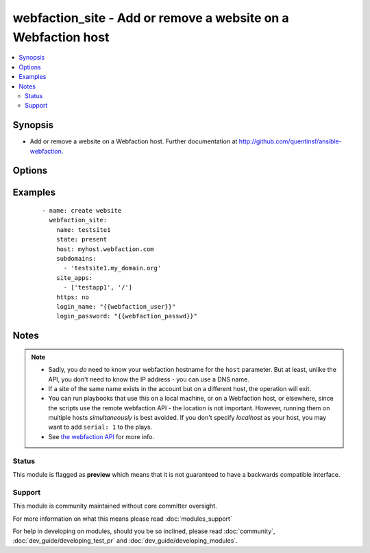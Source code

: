 .. _webfaction_site:


webfaction_site - Add or remove a website on a Webfaction host
++++++++++++++++++++++++++++++++++++++++++++++++++++++++++++++

.. versionadded:: 2.0


.. contents::
   :local:
   :depth: 2


Synopsis
--------

* Add or remove a website on a Webfaction host.  Further documentation at http://github.com/quentinsf/ansible-webfaction.




Options
-------

.. raw:: html

    <table border=1 cellpadding=4>
    <tr>
    <th class="head">parameter</th>
    <th class="head">required</th>
    <th class="head">default</th>
    <th class="head">choices</th>
    <th class="head">comments</th>
    </tr>
                <tr><td>host<br/><div style="font-size: small;"></div></td>
    <td>yes</td>
    <td></td>
        <td></td>
        <td><div>The webfaction host on which the site should be created.</div>        </td></tr>
                <tr><td>https<br/><div style="font-size: small;"></div></td>
    <td>no</td>
    <td>false</td>
        <td><ul><li>True</li><li>False</li></ul></td>
        <td><div>Whether or not to use HTTPS</div>        </td></tr>
                <tr><td>login_name<br/><div style="font-size: small;"></div></td>
    <td>yes</td>
    <td></td>
        <td></td>
        <td><div>The webfaction account to use</div>        </td></tr>
                <tr><td>login_password<br/><div style="font-size: small;"></div></td>
    <td>yes</td>
    <td></td>
        <td></td>
        <td><div>The webfaction password to use</div>        </td></tr>
                <tr><td>name<br/><div style="font-size: small;"></div></td>
    <td>yes</td>
    <td></td>
        <td></td>
        <td><div>The name of the website</div>        </td></tr>
                <tr><td>site_apps<br/><div style="font-size: small;"></div></td>
    <td>no</td>
    <td></td>
        <td></td>
        <td><div>A mapping of URLs to apps</div>        </td></tr>
                <tr><td>state<br/><div style="font-size: small;"></div></td>
    <td>no</td>
    <td>present</td>
        <td><ul><li>present</li><li>absent</li></ul></td>
        <td><div>Whether the website should exist</div>        </td></tr>
                <tr><td>subdomains<br/><div style="font-size: small;"></div></td>
    <td>no</td>
    <td></td>
        <td></td>
        <td><div>A list of subdomains associated with this site.</div>        </td></tr>
        </table>
    </br>



Examples
--------

 ::

      - name: create website
        webfaction_site:
          name: testsite1
          state: present
          host: myhost.webfaction.com
          subdomains:
            - 'testsite1.my_domain.org'
          site_apps:
            - ['testapp1', '/']
          https: no
          login_name: "{{webfaction_user}}"
          login_password: "{{webfaction_passwd}}"


Notes
-----

.. note::
    - Sadly, you *do* need to know your webfaction hostname for the ``host`` parameter.  But at least, unlike the API, you don't need to know the IP address - you can use a DNS name.
    - If a site of the same name exists in the account but on a different host, the operation will exit.
    - You can run playbooks that use this on a local machine, or on a Webfaction host, or elsewhere, since the scripts use the remote webfaction API - the location is not important. However, running them on multiple hosts *simultaneously* is best avoided. If you don't specify *localhost* as your host, you may want to add ``serial: 1`` to the plays.
    - See `the webfaction API <http://docs.webfaction.com/xmlrpc-api/>`_ for more info.



Status
~~~~~~

This module is flagged as **preview** which means that it is not guaranteed to have a backwards compatible interface.


Support
~~~~~~~

This module is community maintained without core committer oversight.

For more information on what this means please read :doc:`modules_support`


For help in developing on modules, should you be so inclined, please read :doc:`community`, :doc:`dev_guide/developing_test_pr` and :doc:`dev_guide/developing_modules`.
